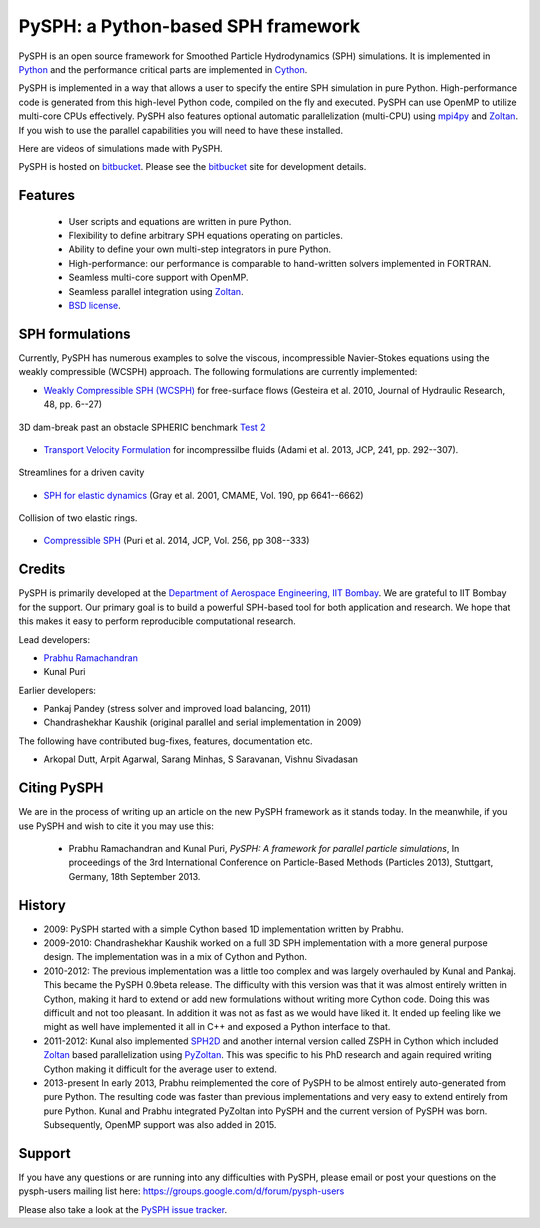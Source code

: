 PySPH: a Python-based SPH framework
====================================


PySPH is an open source framework for Smoothed Particle Hydrodynamics (SPH)
simulations.  It is implemented in Python_ and the performance critical parts
are implemented in Cython_.

PySPH is implemented in a way that allows a user to specify the entire SPH
simulation in pure Python. High-performance code is generated from this
high-level Python code, compiled on the fly and executed.  PySPH can use OpenMP
to utilize multi-core CPUs effectively.  PySPH also features optional automatic
parallelization (multi-CPU) using mpi4py_ and Zoltan_.  If you wish to use the
parallel capabilities you will need to have these installed.

Here are videos of simulations made with PySPH.

.. raw:: html

    <div align="center">
    <iframe width="560" height="315"
        src="https://www.youtube.com/embed/videoseries?list=PLH8Y2KepC2_VPLrcTiWGaYYh88gGVAuVr"
        frameborder="0" allowfullscreen>
    </iframe>
    </div>


PySPH is hosted on `bitbucket <http://bitbucket.org/pysph/pysph>`_.  Please see
the `bitbucket <http://bitbucket.org/pysph/pysph>`_ site for development
details.

.. _Python: http://www.python.org
.. _Cython: http://www.cython.org
.. _mpi4py: http://mpi4py.scipy.org
.. _Zoltan: http://www.cs.sandia.gov/zoltan/


Features
---------

  - User scripts and equations are written in pure Python.
  - Flexibility to define arbitrary SPH equations operating on particles.
  - Ability to define your own multi-step integrators in pure Python.
  - High-performance: our performance is comparable to hand-written solvers
    implemented in FORTRAN.
  - Seamless multi-core support with OpenMP.
  - Seamless parallel integration using Zoltan_.
  - `BSD license <https://bitbucket.org/pysph/pysph/src/master/LICENSE.txt>`_.

SPH formulations
-----------------

Currently, PySPH has numerous examples to solve the viscous, incompressible
Navier-Stokes equations using the weakly compressible (WCSPH) approach. The
following formulations are currently implemented:

- `Weakly Compressible SPH (WCSPH)`_ for free-surface flows (Gesteira et al. 2010, Journal of Hydraulic Research, 48, pp. 6--27)

.. figure:: ../Images/db3d.png
   :width: 500 px
   :align: center

   3D dam-break past an obstacle SPHERIC benchmark `Test 2`_

- `Transport Velocity Formulation`_ for incompressilbe fluids (Adami et al. 2013, JCP, 241, pp. 292--307).

.. figure:: ../Images/ldc-streamlines.png
   :width: 500 px
   :align: center

   Streamlines for a driven cavity

- `SPH for elastic dynamics`_ (Gray et al. 2001, CMAME, Vol. 190, pp 6641--6662)

.. figure:: ../Images/rings-collision.png
   :width: 500 px
   :align: center

   Collision of two elastic rings.


- `Compressible SPH`_ (Puri et al. 2014, JCP, Vol. 256, pp 308--333)

.. _`Weakly Compressible SPH (WCSPH)`: http://www.tandfonline.com/doi/abs/10.1080/00221686.2010.9641250

.. _`Transport Velocity Formulation`: http://dx.doi.org/10.1016/j.jcp.2013.01.043

.. _`SPH for elastic dynamics`: http://dx.doi.org/10.1016/S0045-7825(01)00254-7

.. _`Compressible SPH`: http://dx.doi.org/10.1016/j.jcp.2013.08.060

.. _`Test 2`: https://wiki.manchester.ac.uk/spheric/index.php/Test2


Credits
--------

PySPH is primarily developed at the `Department of Aerospace
Engineering, IIT Bombay <http://www.aero.iitb.ac.in>`__. We are grateful
to IIT Bombay for the support.  Our primary goal is to build a
powerful SPH-based tool for both application and research. We hope that
this makes it easy to perform reproducible computational research.

Lead developers:

- `Prabhu Ramachandran <http://www.aero.iitb.ac.in/~prabhu>`__
- Kunal Puri

Earlier developers:

- Pankaj Pandey (stress solver and improved load balancing, 2011)
- Chandrashekhar Kaushik (original parallel and serial implementation in 2009)

The following have contributed bug-fixes, features, documentation etc.

- Arkopal Dutt, Arpit Agarwal, Sarang Minhas, S Saravanan, Vishnu Sivadasan

Citing PySPH
-------------

We are in the process of writing up an article on the new PySPH
framework as it stands today.  In the meanwhile, if you use PySPH and
wish to cite it you may use this:

 - Prabhu Ramachandran and Kunal Puri, *PySPH: A framework for parallel
   particle simulations*, In proceedings of the 3rd International
   Conference on Particle-Based Methods (Particles 2013), Stuttgart,
   Germany, 18th September 2013.

History
--------

- 2009: PySPH started with a simple Cython based 1D implementation written by
  Prabhu.

- 2009-2010: Chandrashekhar Kaushik worked on a full 3D SPH implementation with
  a more general purpose design.  The implementation was in a mix of Cython and
  Python.

- 2010-2012: The previous implementation was a little too complex and was
  largely overhauled by Kunal and Pankaj.  This became the PySPH 0.9beta
  release.  The difficulty with this version was that it was almost entirely
  written in Cython, making it hard to extend or add new formulations without
  writing more Cython code.  Doing this was difficult and not too pleasant.  In
  addition it was not as fast as we would have liked it. It ended up feeling
  like we might as well have implemented it all in C++ and exposed a Python
  interface to that.

- 2011-2012: Kunal also implemented SPH2D_ and another internal version called
  ZSPH in Cython which included Zoltan_ based parallelization using PyZoltan_.
  This was specific to his PhD research and again required writing Cython
  making it difficult for the average user to extend.

- 2013-present In early 2013, Prabhu reimplemented the core of PySPH to be
  almost entirely auto-generated from pure Python.  The resulting code was
  faster than previous implementations and very easy to extend entirely from
  pure Python.  Kunal and Prabhu integrated PyZoltan into PySPH and the current
  version of PySPH was born.  Subsequently, OpenMP support was also added in
  2015.


.. _SPH2D: https://bitbucket.org/kunalp/sph2d
.. _PyZoltan: https://bitbucket.org/pysph/pyzoltan
.. _Zoltan: http://www.cs.sandia.gov/zoltan/


Support
-------

If you have any questions or are running into any difficulties with PySPH,
please email or post your questions on the pysph-users mailing list here:
https://groups.google.com/d/forum/pysph-users

Please also take a look at the `PySPH issue tracker
<https://bitbucket.org/pysph/pysph/issues>`_.

